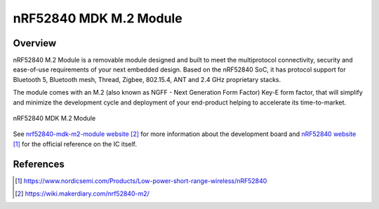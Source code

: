 .. _nrf52840_mdk_m2_module:

nRF52840 MDK M.2 Module
#######################

Overview
********

nRF52840 M.2 Module is a removable module designed and built to meet the
multiprotocol connectivity, security and ease-of-use requirements of your next
embedded design. Based on the nRF52840 SoC, it has protocol support for
Bluetooth 5, Bluetooth mesh, Thread, Zigbee, 802.15.4, ANT and 2.4 GHz
proprietary stacks.

The module comes with an M.2 (also known as NGFF - Next Generation Form Factor)
Key-E form factor, that will simplify and minimize the development cycle and
deployment of your end-product helping to accelerate its time-to-market.


.. figure:: nrf52840-mdk-m2-module-pinout.png
     :width: 442px
     :align: center
     :alt: nRF52840 MDK M.2 Module

     nRF52840 MDK M.2 Module

See `nrf52840-mdk-m2-module website`_ for more information about the development
board and `nRF52840 website`_ for the official reference on the IC itself.


References
**********
.. target-notes::

.. _nRF52840 website:
   https://www.nordicsemi.com/Products/Low-power-short-range-wireless/nRF52840
.. _nrf52840-mdk-m2-module website:
   https://wiki.makerdiary.com/nrf52840-m2/
